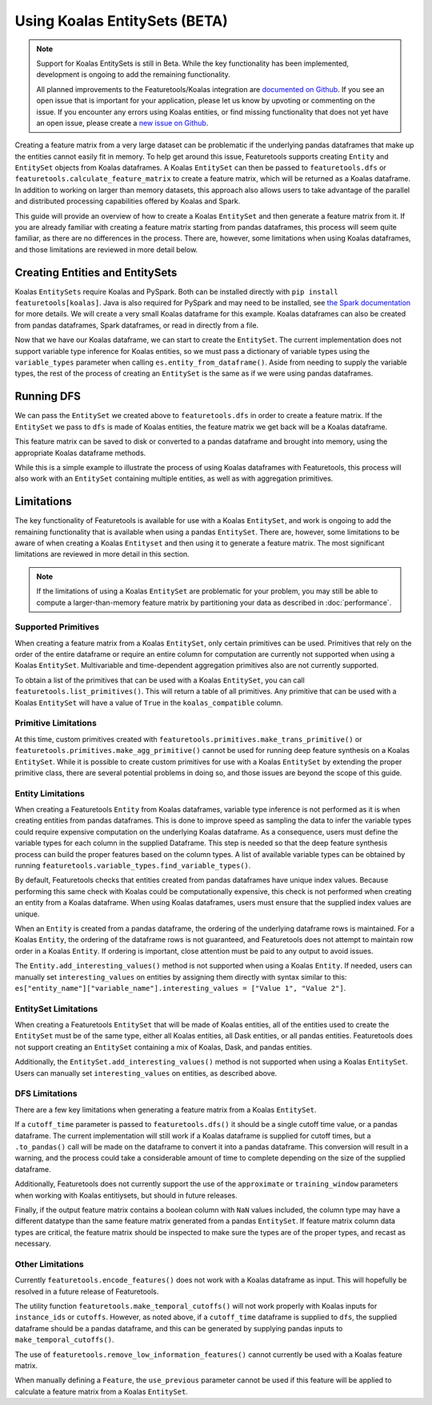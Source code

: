 Using Koalas EntitySets (BETA)
==============================
.. note::
    Support for Koalas EntitySets is still in Beta. While the key functionality has been implemented, development is ongoing to add the remaining functionality.

    All planned improvements to the Featuretools/Koalas integration are `documented on Github <https://github.com/alteryx/featuretools/issues?q=is%3Aopen+is%3Aissue+label%3AKoalas>`_. If you see an open issue that is important for your application, please let us know by upvoting or commenting on the issue. If you encounter any errors using Koalas entities, or find missing functionality that does not yet have an open issue, please create a `new issue on Github <https://github.com/alteryx/featuretools/issues>`_.

Creating a feature matrix from a very large dataset can be problematic if the underlying pandas dataframes that make up the entities cannot easily fit in memory. To help get around this issue, Featuretools supports creating ``Entity`` and ``EntitySet`` objects from Koalas dataframes. A Koalas ``EntitySet`` can then be passed to ``featuretools.dfs`` or ``featuretools.calculate_feature_matrix`` to create a feature matrix, which will be returned as a Koalas dataframe. In addition to working on larger than memory datasets, this approach also allows users to take advantage of the parallel and distributed processing capabilities offered by Koalas and Spark.

This guide will provide an overview of how to create a Koalas ``EntitySet`` and then generate a feature matrix from it. If you are already familiar with creating a feature matrix starting from pandas dataframes, this process will seem quite familiar, as there are no differences in the process. There are, however, some limitations when using Koalas dataframes, and those limitations are reviewed in more detail below.

Creating Entities and EntitySets
--------------------------------
Koalas ``EntitySets`` require Koalas and PySpark. Both can be installed directly with ``pip install featuretools[koalas]``. Java is also required for PySpark and may need to be installed, see `the Spark documentation <https://spark.apache.org/docs/latest/index.html>`_ for more details. We will create a very small Koalas dataframe for this example. Koalas dataframes can also be created from pandas dataframes, Spark dataframes, or read in directly from a file.

.. ipython:: python

    import featuretools as ft
    import databricks.koalas as ks
    id = [0, 1, 2, 3, 4]
    values = [12, -35, 14, 103, -51]
    koalas_df = ks.DataFrame({"id": id, "values": values})
    koalas_df


Now that we have our Koalas dataframe, we can start to create the ``EntitySet``. The current implementation does not support variable type inference for Koalas entities, so we must pass a dictionary of variable types using the ``variable_types`` parameter when calling ``es.entity_from_dataframe()``. Aside from needing to supply the variable types, the rest of the process of creating an ``EntitySet`` is the same as if we were using pandas dataframes.

.. ipython:: python

    es = ft.EntitySet(id="koalas_es")
    es = es.entity_from_dataframe(entity_id="koalas_entity",
                                  dataframe=koalas_df,
                                  index="id",
                                  variable_types={"id": ft.variable_types.Id,
                                                  "values": ft.variable_types.Numeric})
    es



Running DFS
-----------
We can pass the ``EntitySet`` we created above to ``featuretools.dfs`` in order to create a feature matrix. If the ``EntitySet`` we pass to ``dfs`` is made of Koalas entities, the feature matrix we get back will be a Koalas dataframe.

.. ipython:: python

    feature_matrix, features = ft.dfs(entityset=es,
                                      target_entity="koalas_entity",
                                      trans_primitives=["negate"])
    feature_matrix


This feature matrix can be saved to disk or converted to a pandas dataframe and brought into memory, using the appropriate Koalas dataframe methods.

While this is a simple example to illustrate the process of using Koalas dataframes with Featuretools, this process will also work with an ``EntitySet`` containing multiple entities, as well as with aggregation primitives.

Limitations
-----------
The key functionality of Featuretools is available for use with a Koalas ``EntitySet``, and work is ongoing to add the remaining functionality that is available when using a pandas ``EntitySet``. There are, however, some limitations to be aware of when creating a Koalas ``Entityset`` and then using it to generate a feature matrix. The most significant limitations are reviewed in more detail in this section.

.. note::
    If the limitations of using a Koalas ``EntitySet`` are problematic for your problem, you may still be able to compute a larger-than-memory feature matrix by partitioning your data as described in :doc:`performance`.

Supported Primitives
********************
When creating a feature matrix from a Koalas ``EntitySet``, only certain primitives can be used. Primitives that rely on the order of the entire dataframe or require an entire column for computation are currently not supported when using a Koalas ``EntitySet``. Multivariable and time-dependent aggregation primitives also are not currently supported.

To obtain a list of the primitives that can be used with a Koalas ``EntitySet``, you can call ``featuretools.list_primitives()``. This will return a table of all primitives. Any primitive that can be used with a Koalas ``EntitySet`` will have a value of ``True`` in the ``koalas_compatible`` column.


.. ipython:: python

    primitives_df = ft.list_primitives()
    koalas_compatible_df = primitives_df[primitives_df["koalas_compatible"] == True]
    koalas_compatible_df.head()
    koalas_compatible_df.tail()

Primitive Limitations
*********************
At this time, custom primitives created with ``featuretools.primitives.make_trans_primitive()`` or ``featuretools.primitives.make_agg_primitive()`` cannot be used for running deep feature synthesis on a Koalas ``EntitySet``. While it is possible to create custom primitives for use with a Koalas ``EntitySet`` by extending the proper primitive class, there are several potential problems in doing so, and those issues are beyond the scope of this guide.

Entity Limitations
******************
When creating a Featuretools ``Entity`` from Koalas dataframes, variable type inference is not performed as it is when creating entities from pandas dataframes. This is done to improve speed as sampling the data to infer the variable types could require expensive computation on the underlying Koalas dataframe. As a consequence, users must define the variable types for each column in the supplied Dataframe. This step is needed so that the deep feature synthesis process can build the proper features based on the column types. A list of available variable types can be obtained by running ``featuretools.variable_types.find_variable_types()``.

By default, Featuretools checks that entities created from pandas dataframes have unique index values. Because performing this same check with Koalas could be computationally expensive, this check is not performed when creating an entity from a Koalas dataframe. When using Koalas dataframes, users must ensure that the supplied index values are unique.

When an ``Entity`` is created from a pandas dataframe, the ordering of the underlying dataframe rows is maintained. For a Koalas ``Entity``, the ordering of the dataframe rows is not guaranteed, and Featuretools does not attempt to maintain row order in a Koalas ``Entity``. If ordering is important, close attention must be paid to any output to avoid issues.

The ``Entity.add_interesting_values()`` method is not supported when using a Koalas ``Entity``.  If needed, users can manually set ``interesting_values`` on entities by assigning them directly with syntax similar to this: ``es["entity_name"]["variable_name"].interesting_values = ["Value 1", "Value 2"]``.

EntitySet Limitations
*********************
When creating a Featuretools ``EntitySet`` that will be made of Koalas entities, all of the entities used to create the ``EntitySet`` must be of the same type, either all Koalas entities, all Dask entities, or all pandas entities. Featuretools does not support creating an ``EntitySet`` containing a mix of Koalas, Dask, and pandas entities.

Additionally, the ``EntitySet.add_interesting_values()`` method is not supported when using a Koalas ``EntitySet``. Users can manually set ``interesting_values`` on entities, as described above.

DFS Limitations
***************
There are a few key limitations when generating a feature matrix from a Koalas ``EntitySet``.

If a ``cutoff_time`` parameter is passed to ``featuretools.dfs()`` it should be a single cutoff time value, or a pandas dataframe. The current implementation will still work if a Koalas dataframe is supplied for cutoff times, but a ``.to_pandas()`` call will be made on the dataframe to convert it into a pandas dataframe. This conversion will result in a warning, and the process could take a considerable amount of time to complete depending on the size of the supplied dataframe.

Additionally, Featuretools does not currently support the use of the ``approximate`` or ``training_window`` parameters when working with Koalas entitiysets, but should in future releases.

Finally, if the output feature matrix contains a boolean column with ``NaN`` values included, the column type may have a different datatype than the same feature matrix generated from a pandas ``EntitySet``.  If feature matrix column data types are critical, the feature matrix should be inspected to make sure the types are of the proper types, and recast as necessary.

Other Limitations
*****************
Currently ``featuretools.encode_features()`` does not work with a Koalas dataframe as input. This will hopefully be resolved in a future release of Featuretools.

The utility function ``featuretools.make_temporal_cutoffs()`` will not work properly with Koalas inputs for ``instance_ids`` or ``cutoffs``. However, as noted above, if a ``cutoff_time`` dataframe is supplied to ``dfs``, the supplied dataframe should be a pandas dataframe, and this can be generated by supplying pandas inputs to ``make_temporal_cutoffs()``.

The use of ``featuretools.remove_low_information_features()`` cannot currently be used with a Koalas feature matrix.

When manually defining a ``Feature``, the ``use_previous`` parameter cannot be used if this feature will be applied to calculate a feature matrix from a Koalas ``EntitySet``.
